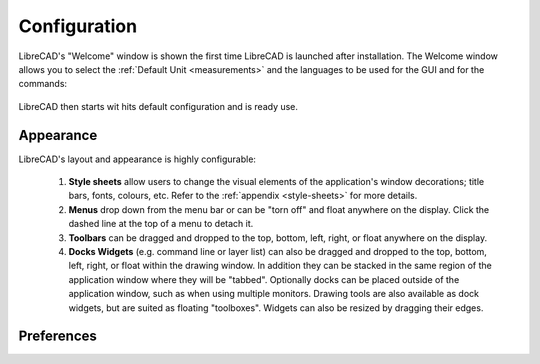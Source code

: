 .. _configure: 


Configuration
=============

LibreCAD's "Welcome" window is shown the first time LibreCAD is launched after installation.  The Welcome window allows you to select the :ref:`Default Unit <measurements>` and the languages to be used for the GUI and for the commands: 

.. figure:: /images/LC_welcome.png
    :width: 705px
    :height: 410px
    :align: center
    :scale: 75
    :alt: LibreCAD Welcome


LibreCAD then starts wit hits default configuration and is ready use.

.. figure:: /images/LC_default_annotated.png
    :width: 1280px
    :height: 960px
    :align: center
    :scale: 67
    :alt: LibreCAD Application Window


.. _app-app:

Appearance
----------

LibreCAD's layout and appearance is highly configurable:

    1. **Style sheets** allow users to change the visual elements of the application's window decorations; title bars, fonts, colours, etc. Refer to the :ref:`appendix <style-sheets>` for more details.
    2. **Menus** drop down from the menu bar or can be "torn off" and float anywhere on the display. Click the dashed line at the top of a menu to detach it.
    3. **Toolbars** can be dragged and dropped to the top, bottom, left, right, or float anywhere on the display.
    4. **Docks Widgets** (e.g. command line or layer list) can also be dragged and dropped to the top, bottom, left, right, or float within the drawing window.  In addition they can be stacked in the same region of the application window where they will be "tabbed".  Optionally docks can be placed outside of the application window, such as when using multiple monitors.  Drawing tools are also available as dock widgets, but are suited as floating "toolboxes".  Widgets can also be resized by dragging their edges.

.. figure:: /images/LC_everything2.png
    :width: 1280px
    :height: 960px
    :align: center
    :scale: 67
    :alt: LibreCAD Application Window - custom layout


.. _app-prefs:

Preferences
-----------


.. figure:: /images/AppPref1.png
    :width: 785px
    :height: 623px
    :align: right
    :scale: 50
    :alt: LibreCAD Application Preferences - Appearance


.. figure:: /images/AppPref2.png
    :width: 785px
    :height: 623px
    :align: right
    :scale: 50
    :alt: LibreCAD Application Window - Pathes


.. figure:: /images/AppPref3.png
    :width: 785px
    :height: 623px
    :align: right
    :scale: 50
    :alt: LibreCAD Application Window - Defaults



